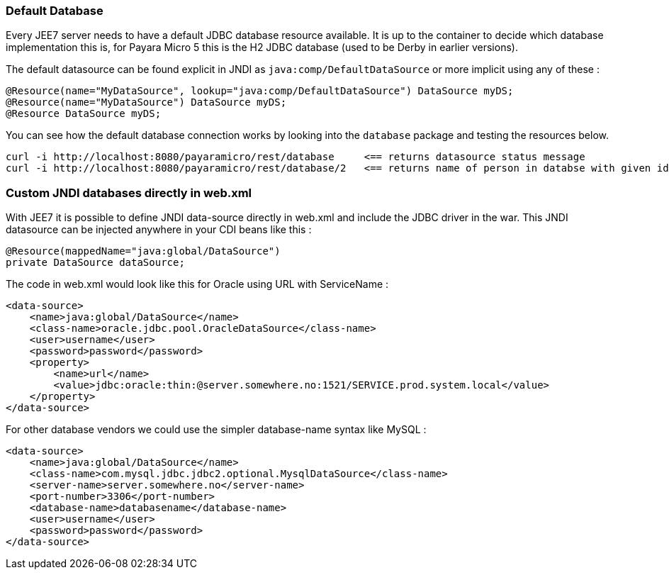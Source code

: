 === Default Database
Every JEE7 server needs to have a default JDBC database resource available.  It is up to the container to decide which
database implementation this is, for Payara Micro 5 this is the H2 JDBC database (used to be Derby in earlier versions).

The default datasource can be found explicit in JNDI as `java:comp/DefaultDataSource` or more implicit using any of these :
```
@Resource(name="MyDataSource", lookup="java:comp/DefaultDataSource") DataSource myDS;
@Resource(name="MyDataSource") DataSource myDS;
@Resource DataSource myDS;
```

You can see how the default database connection works by looking into the `database` package and testing the resources below.
```
curl -i http://localhost:8080/payaramicro/rest/database     <== returns datasource status message
curl -i http://localhost:8080/payaramicro/rest/database/2   <== returns name of person in databse with given id
```

=== Custom JNDI databases directly in web.xml
With JEE7 it is possible to define JNDI data-source directly in web.xml and include the JDBC driver in the war.
This JNDI datasource can be injected anywhere in your CDI beans like this :
```
@Resource(mappedName="java:global/DataSource")
private DataSource dataSource;
```

The code in web.xml would look like this for Oracle using URL with ServiceName :
```
<data-source>
    <name>java:global/DataSource</name>
    <class-name>oracle.jdbc.pool.OracleDataSource</class-name>
    <user>username</user>
    <password>password</password>
    <property>
        <name>url</name>
        <value>jdbc:oracle:thin:@server.somewhere.no:1521/SERVICE.prod.system.local</value>
    </property>
</data-source>
```

For other database vendors we could use the simpler database-name syntax like MySQL :
```
<data-source>
    <name>java:global/DataSource</name>
    <class-name>com.mysql.jdbc.jdbc2.optional.MysqlDataSource</class-name>
    <server-name>server.somewhere.no</server-name>
    <port-number>3306</port-number>
    <database-name>databasename</database-name>
    <user>username</user>
    <password>password</password>
</data-source>
```
